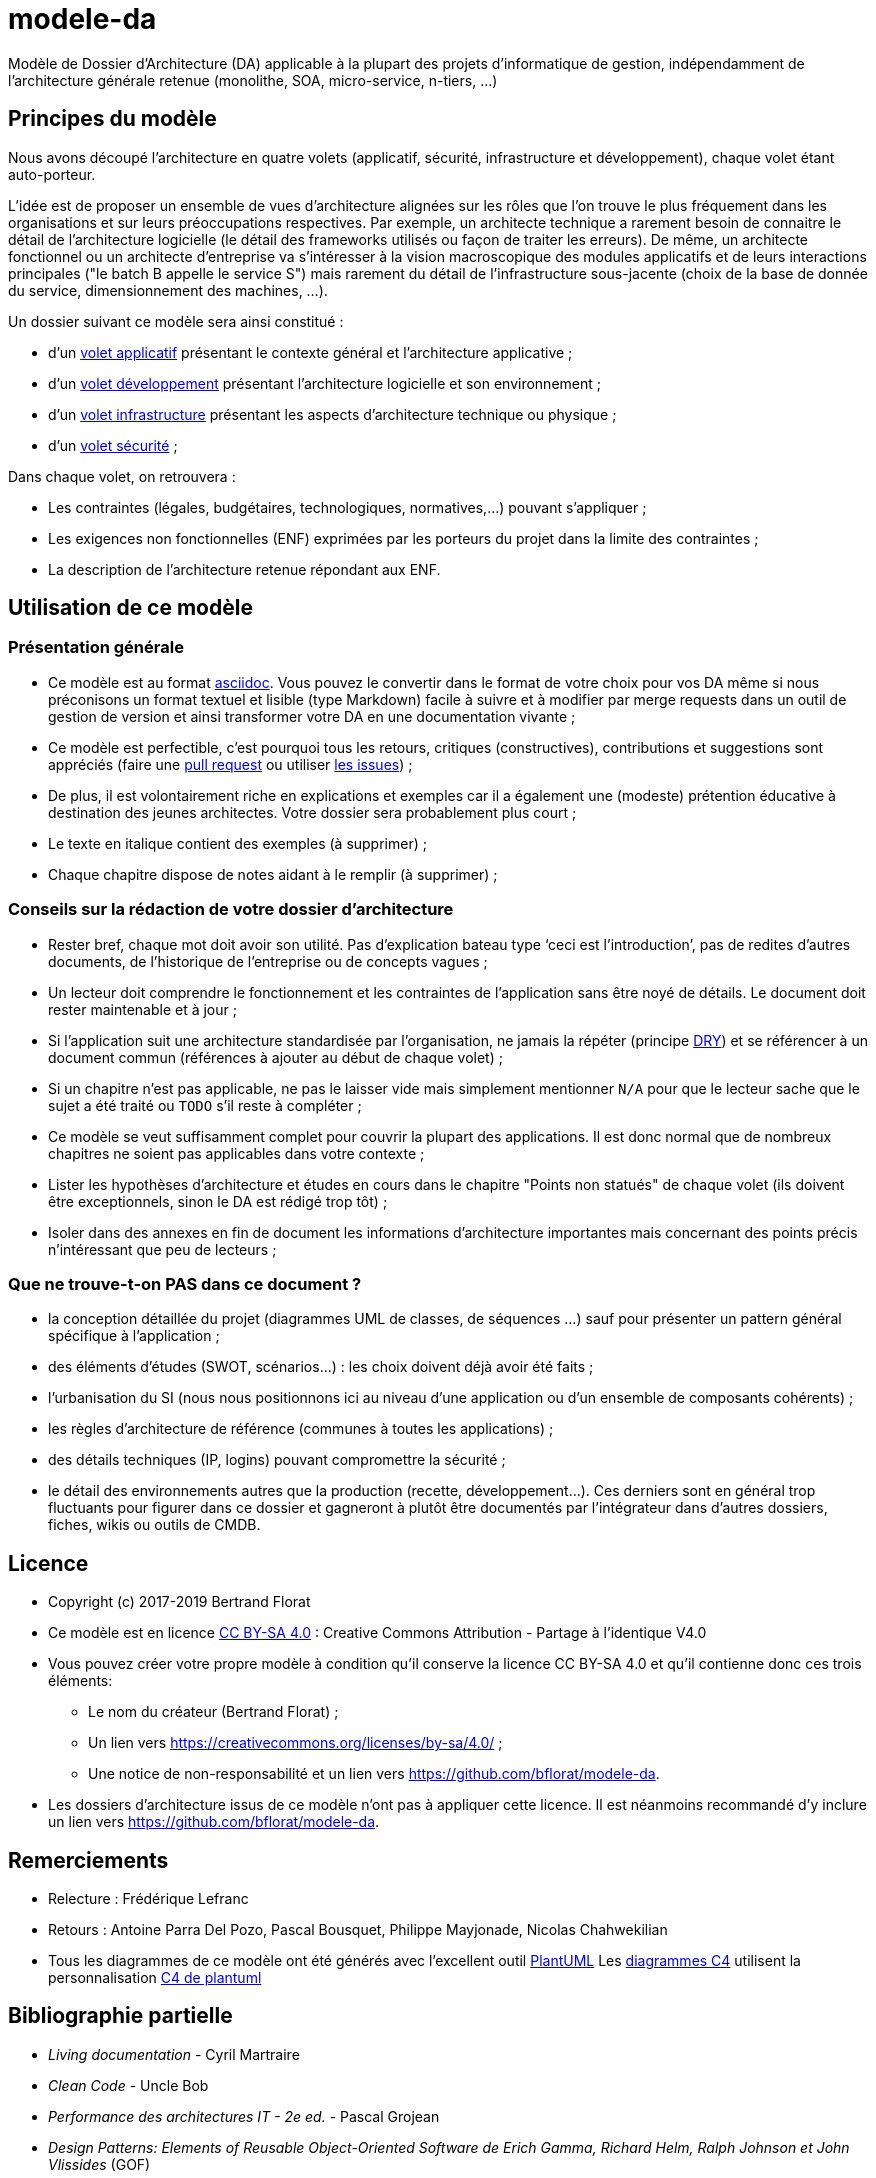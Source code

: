 # modele-da

Modèle de Dossier d'Architecture (DA) applicable à la plupart des projets d'informatique de gestion, indépendamment de l'architecture générale retenue (monolithe, SOA, micro-service, n-tiers, ...)

## Principes du modèle
Nous avons découpé l'architecture en quatre volets (applicatif, sécurité, infrastructure et développement), chaque volet étant auto-porteur. 

L'idée est de proposer un ensemble de vues d'architecture alignées sur les rôles que l'on trouve le plus fréquement dans les organisations et sur leurs préoccupations respectives. Par exemple, un architecte technique a rarement besoin de connaitre le détail de l'architecture logicielle (le détail des frameworks utilisés ou façon de traiter les erreurs). De même, un architecte fonctionnel ou un architecte d'entreprise va s'intéresser à la vision macroscopique des modules applicatifs et de leurs interactions principales ("le batch B appelle le service S")  mais rarement du détail de l'infrastructure sous-jacente (choix de la base de donnée du service, dimensionnement des machines, ...).

Un dossier suivant ce modèle sera ainsi constitué :

* d’un link:volet-architecture-applicative.adoc[volet applicatif] présentant le contexte général et l’architecture applicative ;
* d’un link:volet-architecture-developpement.adoc[volet développement] présentant l’architecture logicielle et son environnement ;
* d’un link:volet-architecture-infrastructure.adoc[volet infrastructure] présentant les aspects d’architecture technique ou physique ;
* d’un link:volet-architecture-securite.adoc[volet sécurité] ;

Dans chaque volet, on retrouvera :

* Les contraintes (légales, budgétaires, technologiques, normatives,...) pouvant s'appliquer ;
* Les exigences non fonctionnelles (ENF) exprimées par les porteurs du projet dans la limite des contraintes ;
* La description de l'architecture retenue répondant aux ENF.

## Utilisation de ce modèle
### Présentation générale
* Ce modèle est au format https://www.methods.co.nz/asciidoc/index.html[asciidoc]. Vous pouvez le convertir dans le format de votre choix pour vos DA même si nous préconisons un format textuel et lisible (type Markdown) facile à suivre et à modifier par merge requests dans un outil de gestion de version et ainsi transformer votre DA en une documentation vivante ;
* Ce modèle est perfectible, c'est pourquoi tous les retours, critiques (constructives), contributions et suggestions sont appréciés (faire une https://github.com/bflorat/modele-da/pulls[pull request] 
ou utiliser https://github.com/bflorat/modele-da/issues)[les issues]) ;
* De plus, il est volontairement riche en explications et exemples car il a également une (modeste) prétention éducative à destination des jeunes architectes. Votre dossier sera probablement plus court ;
* Le texte en italique contient des exemples (à supprimer) ;
* Chaque chapitre dispose de notes aidant à le remplir (à supprimer) ;

### Conseils sur la rédaction de votre dossier d'architecture 
* Rester bref, chaque mot doit avoir son utilité. Pas d’explication bateau type ‘ceci est l’introduction’, pas de redites d’autres documents, de l’historique de l’entreprise ou de concepts vagues ;
* Un lecteur doit comprendre le fonctionnement et les contraintes de l’application sans être noyé de détails. Le document doit rester maintenable et à jour ;
* Si l’application suit une architecture standardisée par l’organisation, ne jamais la répéter (principe https://en.wikipedia.org/wiki/Don%27t_repeat_yourself[DRY]) et se référencer à un document commun (références à ajouter au début de chaque volet) ;
* Si un chapitre n’est pas applicable, ne pas le laisser vide mais simplement mentionner `N/A` pour que le lecteur sache que le sujet a été traité ou `TODO` s'il reste à compléter ;
* Ce modèle se veut suffisamment complet pour couvrir la plupart des applications. Il est donc normal que de nombreux chapitres ne soient pas applicables dans votre contexte ; 
* Lister les hypothèses d’architecture et études en cours dans le chapitre "Points non statués" de chaque volet (ils doivent être exceptionnels, sinon le DA est rédigé trop tôt) ;
* Isoler dans des annexes en fin de document les informations d'architecture importantes mais concernant des points précis n’intéressant que peu de lecteurs ;

### Que ne trouve-t-on *PAS* dans ce document ?
** la conception détaillée du projet (diagrammes UML de classes, de séquences ...) sauf pour présenter un pattern général spécifique à l’application ;
** des éléments d’études (SWOT, scénarios…) : les choix doivent déjà avoir été faits ;
** l’urbanisation du SI (nous nous positionnons ici au niveau d’une application ou d’un ensemble de composants cohérents) ;
** les règles d'architecture de référence (communes à toutes les applications) ;
** des détails techniques (IP, logins) pouvant compromettre la sécurité ;
** le détail des environnements autres que la production (recette, développement...). Ces derniers sont en général trop fluctuants pour figurer dans ce dossier et gagneront à plutôt être documentés par l'intégrateur dans d'autres dossiers, fiches, wikis ou outils de CMDB.

## Licence
* Copyright (c) 2017-2019 Bertrand Florat
* Ce modèle est en licence https://creativecommons.org/licenses/by-sa/4.0/[CC BY-SA 4.0] : Creative Commons Attribution - Partage à l'identique V4.0
* Vous pouvez créer votre propre modèle à condition qu'il conserve la licence CC BY-SA 4.0 et qu'il contienne donc ces trois éléments: 
** Le nom du créateur (Bertrand Florat) ;
** Un lien vers https://creativecommons.org/licenses/by-sa/4.0/ ;
** Une notice de non-responsabilité et un lien vers https://github.com/bflorat/modele-da.
* Les dossiers d'architecture issus de ce modèle n'ont pas à appliquer cette licence. Il est néanmoins recommandé d'y inclure un lien vers https://github.com/bflorat/modele-da.

## Remerciements 
* Relecture : Frédérique Lefranc
* Retours : Antoine Parra Del Pozo, Pascal Bousquet, Philippe Mayjonade, Nicolas Chahwekilian
* Tous les diagrammes de ce modèle ont été générés avec l'excellent outil http://plantuml.com/[PlantUML]
Les https://c4model.com/[diagrammes C4] utilisent la personnalisation https://github.com/RicardoNiepel/C4-PlantUML[C4 de plantuml]

## Bibliographie partielle
* _Living documentation_ - Cyril Martraire
* _Clean Code_ - Uncle Bob
* _Performance des architectures IT - 2e ed._ - Pascal Grojean
* _Design Patterns: Elements of Reusable Object-Oriented Software de Erich Gamma, Richard Helm, Ralph Johnson et John Vlissides_ (GOF)
* _Le projet d’Urbanisation du SI_ - Christophe Longépé 
